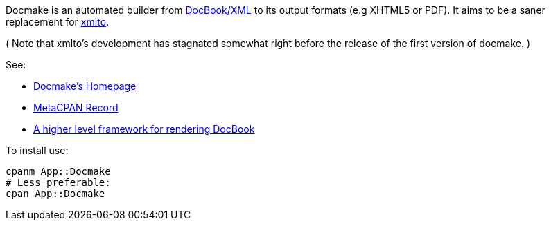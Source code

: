 Docmake is an automated builder from https://en.wikipedia.org/wiki/DocBook[DocBook/XML] to its output formats (e.g XHTML5 or PDF).
It aims to be a saner replacement for https://pagure.io/xmlto/[xmlto].

( Note that xmlto's development has stagnated somewhat right before the
release of the first version of docmake. )

See:

* http://www.shlomifish.org/open-source/projects/docmake/[Docmake's Homepage]
* https://metacpan.org/release/App-XML-DocBook-Builder[MetaCPAN Record]
* https://github.com/shlomif/cookiecutter--shlomif-latemp-sites/tree/master/%7B%7Bcookiecutter.project_slug%7D%7D/lib/make/docbook[A higher level framework for rendering DocBook]

To install use:

----
cpanm App::Docmake
# Less preferable:
cpan App::Docmake
----
